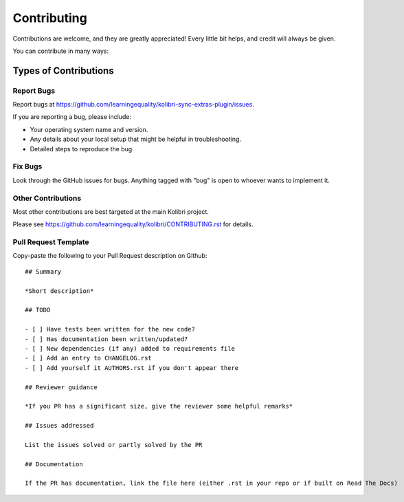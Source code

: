 
Contributing
============

Contributions are welcome, and they are greatly appreciated! Every
little bit helps, and credit will always be given.

You can contribute in many ways:

Types of Contributions
----------------------

Report Bugs
~~~~~~~~~~~

Report bugs at https://github.com/learningequality/kolibri-sync-extras-plugin/issues.

If you are reporting a bug, please include:

* Your operating system name and version.
* Any details about your local setup that might be helpful in troubleshooting.
* Detailed steps to reproduce the bug.

Fix Bugs
~~~~~~~~

Look through the GitHub issues for bugs. Anything tagged with "bug"
is open to whoever wants to implement it.


Other Contributions
~~~~~~~~~~~~~~~~~~~

Most other contributions are best targeted at the main Kolibri project.

Please see https://github.com/learningequality/kolibri/CONTRIBUTING.rst for details.

.. _prtemplate:

Pull Request Template
~~~~~~~~~~~~~~~~~~~~~

Copy-paste the following to your Pull Request description on Github::

    ## Summary

    *Short description*

    ## TODO

    - [ ] Have tests been written for the new code?
    - [ ] Has documentation been written/updated?
    - [ ] New dependencies (if any) added to requirements file
    - [ ] Add an entry to CHANGELOG.rst
    - [ ] Add yourself it AUTHORS.rst if you don't appear there

    ## Reviewer guidance

    *If you PR has a significant size, give the reviewer some helpful remarks*

    ## Issues addressed

    List the issues solved or partly solved by the PR

    ## Documentation

    If the PR has documentation, link the file here (either .rst in your repo or if built on Read The Docs)
